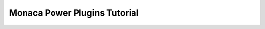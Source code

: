 ====================================
Monaca Power Plugins Tutorial
====================================


  


